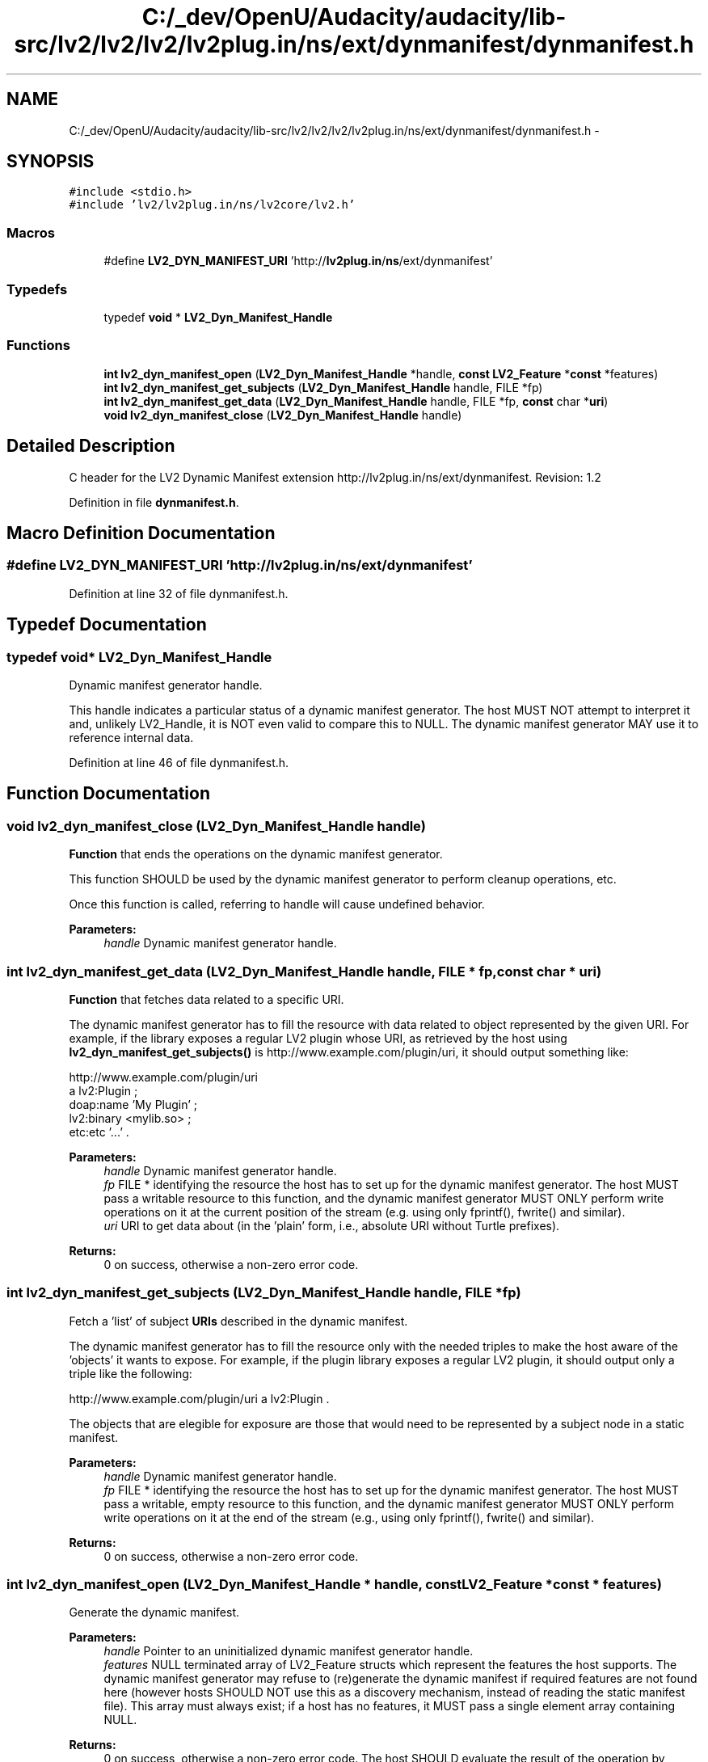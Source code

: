 .TH "C:/_dev/OpenU/Audacity/audacity/lib-src/lv2/lv2/lv2/lv2plug.in/ns/ext/dynmanifest/dynmanifest.h" 3 "Thu Apr 28 2016" "Audacity" \" -*- nroff -*-
.ad l
.nh
.SH NAME
C:/_dev/OpenU/Audacity/audacity/lib-src/lv2/lv2/lv2/lv2plug.in/ns/ext/dynmanifest/dynmanifest.h \- 
.SH SYNOPSIS
.br
.PP
\fC#include <stdio\&.h>\fP
.br
\fC#include 'lv2/lv2plug\&.in/ns/lv2core/lv2\&.h'\fP
.br

.SS "Macros"

.in +1c
.ti -1c
.RI "#define \fBLV2_DYN_MANIFEST_URI\fP   'http://\fBlv2plug\&.in\fP/\fBns\fP/ext/dynmanifest'"
.br
.in -1c
.SS "Typedefs"

.in +1c
.ti -1c
.RI "typedef \fBvoid\fP * \fBLV2_Dyn_Manifest_Handle\fP"
.br
.in -1c
.SS "Functions"

.in +1c
.ti -1c
.RI "\fBint\fP \fBlv2_dyn_manifest_open\fP (\fBLV2_Dyn_Manifest_Handle\fP *handle, \fBconst\fP \fBLV2_Feature\fP *\fBconst\fP *features)"
.br
.ti -1c
.RI "\fBint\fP \fBlv2_dyn_manifest_get_subjects\fP (\fBLV2_Dyn_Manifest_Handle\fP handle, FILE *fp)"
.br
.ti -1c
.RI "\fBint\fP \fBlv2_dyn_manifest_get_data\fP (\fBLV2_Dyn_Manifest_Handle\fP handle, FILE *fp, \fBconst\fP char *\fBuri\fP)"
.br
.ti -1c
.RI "\fBvoid\fP \fBlv2_dyn_manifest_close\fP (\fBLV2_Dyn_Manifest_Handle\fP handle)"
.br
.in -1c
.SH "Detailed Description"
.PP 
C header for the LV2 Dynamic Manifest extension http://lv2plug.in/ns/ext/dynmanifest\&. Revision: 1\&.2 
.PP
Definition in file \fBdynmanifest\&.h\fP\&.
.SH "Macro Definition Documentation"
.PP 
.SS "#define LV2_DYN_MANIFEST_URI   'http://\fBlv2plug\&.in\fP/\fBns\fP/ext/dynmanifest'"

.PP
Definition at line 32 of file dynmanifest\&.h\&.
.SH "Typedef Documentation"
.PP 
.SS "typedef \fBvoid\fP* \fBLV2_Dyn_Manifest_Handle\fP"
Dynamic manifest generator handle\&.
.PP
This handle indicates a particular status of a dynamic manifest generator\&. The host MUST NOT attempt to interpret it and, unlikely LV2_Handle, it is NOT even valid to compare this to NULL\&. The dynamic manifest generator MAY use it to reference internal data\&. 
.PP
Definition at line 46 of file dynmanifest\&.h\&.
.SH "Function Documentation"
.PP 
.SS "\fBvoid\fP lv2_dyn_manifest_close (\fBLV2_Dyn_Manifest_Handle\fP handle)"
\fBFunction\fP that ends the operations on the dynamic manifest generator\&.
.PP
This function SHOULD be used by the dynamic manifest generator to perform cleanup operations, etc\&.
.PP
Once this function is called, referring to handle will cause undefined behavior\&.
.PP
\fBParameters:\fP
.RS 4
\fIhandle\fP Dynamic manifest generator handle\&. 
.RE
.PP

.SS "\fBint\fP lv2_dyn_manifest_get_data (\fBLV2_Dyn_Manifest_Handle\fP handle, FILE * fp, \fBconst\fP char * uri)"
\fBFunction\fP that fetches data related to a specific URI\&.
.PP
The dynamic manifest generator has to fill the resource with data related to object represented by the given URI\&. For example, if the library exposes a regular LV2 plugin whose URI, as retrieved by the host using \fBlv2_dyn_manifest_get_subjects()\fP is http://www.example.com/plugin/uri, it should output something like:
.PP
.PP
.nf

http://www.example.com/plugin/uri
    a lv2:Plugin ;
    doap:name 'My Plugin' ;
    lv2:binary <mylib\&.so> ;
    etc:etc '\&.\&.\&.' \&.
.fi
.PP
.PP
\fBParameters:\fP
.RS 4
\fIhandle\fP Dynamic manifest generator handle\&.
.br
\fIfp\fP FILE * identifying the resource the host has to set up for the dynamic manifest generator\&. The host MUST pass a writable resource to this function, and the dynamic manifest generator MUST ONLY perform write operations on it at the current position of the stream (e\&.g\&. using only fprintf(), fwrite() and similar)\&.
.br
\fIuri\fP URI to get data about (in the 'plain' form, i\&.e\&., absolute URI without Turtle prefixes)\&.
.RE
.PP
\fBReturns:\fP
.RS 4
0 on success, otherwise a non-zero error code\&. 
.RE
.PP

.SS "\fBint\fP lv2_dyn_manifest_get_subjects (\fBLV2_Dyn_Manifest_Handle\fP handle, FILE * fp)"
Fetch a 'list' of subject \fBURIs\fP described in the dynamic manifest\&.
.PP
The dynamic manifest generator has to fill the resource only with the needed triples to make the host aware of the 'objects' it wants to expose\&. For example, if the plugin library exposes a regular LV2 plugin, it should output only a triple like the following:
.PP
http://www.example.com/plugin/uri a lv2:Plugin \&.
.PP
The objects that are elegible for exposure are those that would need to be represented by a subject node in a static manifest\&.
.PP
\fBParameters:\fP
.RS 4
\fIhandle\fP Dynamic manifest generator handle\&.
.br
\fIfp\fP FILE * identifying the resource the host has to set up for the dynamic manifest generator\&. The host MUST pass a writable, empty resource to this function, and the dynamic manifest generator MUST ONLY perform write operations on it at the end of the stream (e\&.g\&., using only fprintf(), fwrite() and similar)\&.
.RE
.PP
\fBReturns:\fP
.RS 4
0 on success, otherwise a non-zero error code\&. 
.RE
.PP

.SS "\fBint\fP lv2_dyn_manifest_open (\fBLV2_Dyn_Manifest_Handle\fP * handle, \fBconst\fP \fBLV2_Feature\fP *\fBconst\fP * features)"
Generate the dynamic manifest\&.
.PP
\fBParameters:\fP
.RS 4
\fIhandle\fP Pointer to an uninitialized dynamic manifest generator handle\&.
.br
\fIfeatures\fP NULL terminated array of LV2_Feature structs which represent the features the host supports\&. The dynamic manifest generator may refuse to (re)generate the dynamic manifest if required features are not found here (however hosts SHOULD NOT use this as a discovery mechanism, instead of reading the static manifest file)\&. This array must always exist; if a host has no features, it MUST pass a single element array containing NULL\&.
.RE
.PP
\fBReturns:\fP
.RS 4
0 on success, otherwise a non-zero error code\&. The host SHOULD evaluate the result of the operation by examining the returned value and MUST NOT try to interpret the value of handle\&. 
.RE
.PP

.SH "Author"
.PP 
Generated automatically by Doxygen for Audacity from the source code\&.
